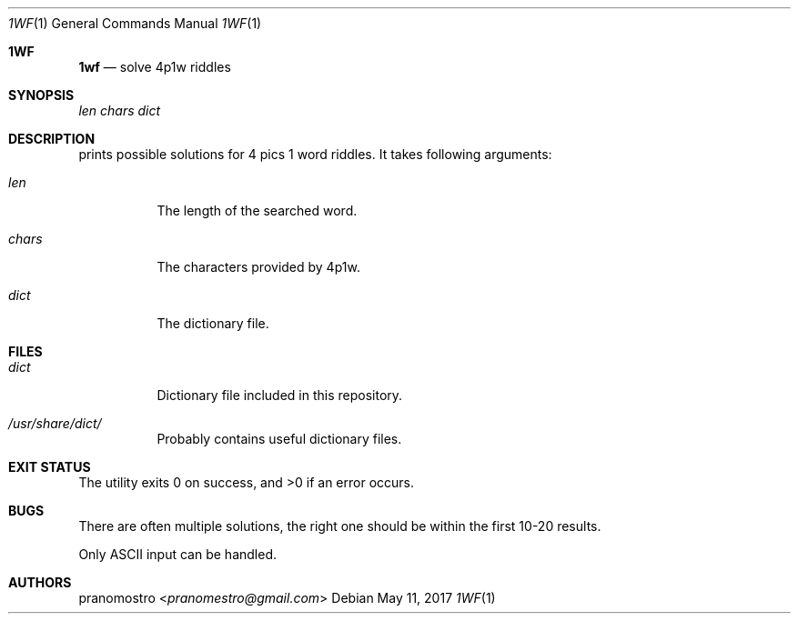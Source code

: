 .Dd May 11, 2017
.Dt 1WF 1
.Os

.Sh 1WF
.Nm 1wf
.Nd solve 4p1w riddles

.Sh SYNOPSIS
.Nm
.Ar len
.Ar chars
.Ar dict

.Sh DESCRIPTION
.Nm
prints possible solutions for 4 pics 1 word riddles.
It takes following arguments:
.Bl -tag -width Ds
.It Ar len
The length of the searched word.
.It Ar chars
The characters provided by 4p1w.
.It Ar dict
The dictionary file.
.El

.Sh FILES
.Bl -tag -width Ds
.It Pa dict
Dictionary file included in this repository.
.It Pa /usr/share/dict/
Probably contains useful dictionary files.
.El

.Sh EXIT STATUS
.Ex -std

.Sh BUGS
There are often multiple solutions, the right one should be within
the first 10-20 results.
.Pp
Only ASCII input can be handled.

.Sh AUTHORS
.An pranomostro Aq Mt pranomestro@gmail.com
